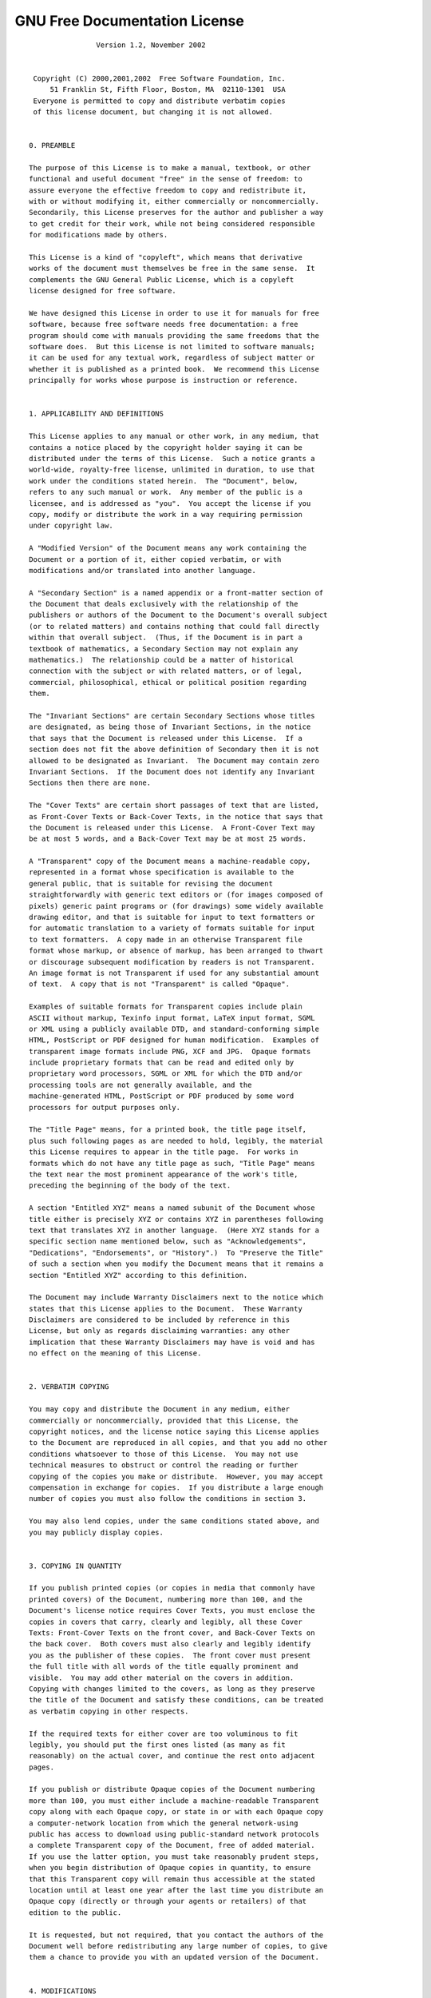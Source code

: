 GNU Free Documentation License
==============================

::
  

  		  Version 1.2, November 2002
  
  
   Copyright (C) 2000,2001,2002  Free Software Foundation, Inc.
       51 Franklin St, Fifth Floor, Boston, MA  02110-1301  USA
   Everyone is permitted to copy and distribute verbatim copies
   of this license document, but changing it is not allowed.
  
  
  0. PREAMBLE
  
  The purpose of this License is to make a manual, textbook, or other
  functional and useful document "free" in the sense of freedom: to
  assure everyone the effective freedom to copy and redistribute it,
  with or without modifying it, either commercially or noncommercially.
  Secondarily, this License preserves for the author and publisher a way
  to get credit for their work, while not being considered responsible
  for modifications made by others.
  
  This License is a kind of "copyleft", which means that derivative
  works of the document must themselves be free in the same sense.  It
  complements the GNU General Public License, which is a copyleft
  license designed for free software.
  
  We have designed this License in order to use it for manuals for free
  software, because free software needs free documentation: a free
  program should come with manuals providing the same freedoms that the
  software does.  But this License is not limited to software manuals;
  it can be used for any textual work, regardless of subject matter or
  whether it is published as a printed book.  We recommend this License
  principally for works whose purpose is instruction or reference.
  
  
  1. APPLICABILITY AND DEFINITIONS
  
  This License applies to any manual or other work, in any medium, that
  contains a notice placed by the copyright holder saying it can be
  distributed under the terms of this License.  Such a notice grants a
  world-wide, royalty-free license, unlimited in duration, to use that
  work under the conditions stated herein.  The "Document", below,
  refers to any such manual or work.  Any member of the public is a
  licensee, and is addressed as "you".  You accept the license if you
  copy, modify or distribute the work in a way requiring permission
  under copyright law.
  
  A "Modified Version" of the Document means any work containing the
  Document or a portion of it, either copied verbatim, or with
  modifications and/or translated into another language.
  
  A "Secondary Section" is a named appendix or a front-matter section of
  the Document that deals exclusively with the relationship of the
  publishers or authors of the Document to the Document's overall subject
  (or to related matters) and contains nothing that could fall directly
  within that overall subject.  (Thus, if the Document is in part a
  textbook of mathematics, a Secondary Section may not explain any
  mathematics.)  The relationship could be a matter of historical
  connection with the subject or with related matters, or of legal,
  commercial, philosophical, ethical or political position regarding
  them.
  
  The "Invariant Sections" are certain Secondary Sections whose titles
  are designated, as being those of Invariant Sections, in the notice
  that says that the Document is released under this License.  If a
  section does not fit the above definition of Secondary then it is not
  allowed to be designated as Invariant.  The Document may contain zero
  Invariant Sections.  If the Document does not identify any Invariant
  Sections then there are none.
  
  The "Cover Texts" are certain short passages of text that are listed,
  as Front-Cover Texts or Back-Cover Texts, in the notice that says that
  the Document is released under this License.  A Front-Cover Text may
  be at most 5 words, and a Back-Cover Text may be at most 25 words.
  
  A "Transparent" copy of the Document means a machine-readable copy,
  represented in a format whose specification is available to the
  general public, that is suitable for revising the document
  straightforwardly with generic text editors or (for images composed of
  pixels) generic paint programs or (for drawings) some widely available
  drawing editor, and that is suitable for input to text formatters or
  for automatic translation to a variety of formats suitable for input
  to text formatters.  A copy made in an otherwise Transparent file
  format whose markup, or absence of markup, has been arranged to thwart
  or discourage subsequent modification by readers is not Transparent.
  An image format is not Transparent if used for any substantial amount
  of text.  A copy that is not "Transparent" is called "Opaque".
  
  Examples of suitable formats for Transparent copies include plain
  ASCII without markup, Texinfo input format, LaTeX input format, SGML
  or XML using a publicly available DTD, and standard-conforming simple
  HTML, PostScript or PDF designed for human modification.  Examples of
  transparent image formats include PNG, XCF and JPG.  Opaque formats
  include proprietary formats that can be read and edited only by
  proprietary word processors, SGML or XML for which the DTD and/or
  processing tools are not generally available, and the
  machine-generated HTML, PostScript or PDF produced by some word
  processors for output purposes only.
  
  The "Title Page" means, for a printed book, the title page itself,
  plus such following pages as are needed to hold, legibly, the material
  this License requires to appear in the title page.  For works in
  formats which do not have any title page as such, "Title Page" means
  the text near the most prominent appearance of the work's title,
  preceding the beginning of the body of the text.
  
  A section "Entitled XYZ" means a named subunit of the Document whose
  title either is precisely XYZ or contains XYZ in parentheses following
  text that translates XYZ in another language.  (Here XYZ stands for a
  specific section name mentioned below, such as "Acknowledgements",
  "Dedications", "Endorsements", or "History".)  To "Preserve the Title"
  of such a section when you modify the Document means that it remains a
  section "Entitled XYZ" according to this definition.
  
  The Document may include Warranty Disclaimers next to the notice which
  states that this License applies to the Document.  These Warranty
  Disclaimers are considered to be included by reference in this
  License, but only as regards disclaiming warranties: any other
  implication that these Warranty Disclaimers may have is void and has
  no effect on the meaning of this License.
  
  
  2. VERBATIM COPYING
  
  You may copy and distribute the Document in any medium, either
  commercially or noncommercially, provided that this License, the
  copyright notices, and the license notice saying this License applies
  to the Document are reproduced in all copies, and that you add no other
  conditions whatsoever to those of this License.  You may not use
  technical measures to obstruct or control the reading or further
  copying of the copies you make or distribute.  However, you may accept
  compensation in exchange for copies.  If you distribute a large enough
  number of copies you must also follow the conditions in section 3.
  
  You may also lend copies, under the same conditions stated above, and
  you may publicly display copies.
  
  
  3. COPYING IN QUANTITY
  
  If you publish printed copies (or copies in media that commonly have
  printed covers) of the Document, numbering more than 100, and the
  Document's license notice requires Cover Texts, you must enclose the
  copies in covers that carry, clearly and legibly, all these Cover
  Texts: Front-Cover Texts on the front cover, and Back-Cover Texts on
  the back cover.  Both covers must also clearly and legibly identify
  you as the publisher of these copies.  The front cover must present
  the full title with all words of the title equally prominent and
  visible.  You may add other material on the covers in addition.
  Copying with changes limited to the covers, as long as they preserve
  the title of the Document and satisfy these conditions, can be treated
  as verbatim copying in other respects.
  
  If the required texts for either cover are too voluminous to fit
  legibly, you should put the first ones listed (as many as fit
  reasonably) on the actual cover, and continue the rest onto adjacent
  pages.
  
  If you publish or distribute Opaque copies of the Document numbering
  more than 100, you must either include a machine-readable Transparent
  copy along with each Opaque copy, or state in or with each Opaque copy
  a computer-network location from which the general network-using
  public has access to download using public-standard network protocols
  a complete Transparent copy of the Document, free of added material.
  If you use the latter option, you must take reasonably prudent steps,
  when you begin distribution of Opaque copies in quantity, to ensure
  that this Transparent copy will remain thus accessible at the stated
  location until at least one year after the last time you distribute an
  Opaque copy (directly or through your agents or retailers) of that
  edition to the public.
  
  It is requested, but not required, that you contact the authors of the
  Document well before redistributing any large number of copies, to give
  them a chance to provide you with an updated version of the Document.
  
  
  4. MODIFICATIONS
  
  You may copy and distribute a Modified Version of the Document under
  the conditions of sections 2 and 3 above, provided that you release
  the Modified Version under precisely this License, with the Modified
  Version filling the role of the Document, thus licensing distribution
  and modification of the Modified Version to whoever possesses a copy
  of it.  In addition, you must do these things in the Modified Version:
  
  A. Use in the Title Page (and on the covers, if any) a title distinct
     from that of the Document, and from those of previous versions
     (which should, if there were any, be listed in the History section
     of the Document).  You may use the same title as a previous version
     if the original publisher of that version gives permission.
  B. List on the Title Page, as authors, one or more persons or entities
     responsible for authorship of the modifications in the Modified
     Version, together with at least five of the principal authors of the
     Document (all of its principal authors, if it has fewer than five),
     unless they release you from this requirement.
  C. State on the Title page the name of the publisher of the
     Modified Version, as the publisher.
  D. Preserve all the copyright notices of the Document.
  E. Add an appropriate copyright notice for your modifications
     adjacent to the other copyright notices.
  F. Include, immediately after the copyright notices, a license notice
     giving the public permission to use the Modified Version under the
     terms of this License, in the form shown in the Addendum below.
  G. Preserve in that license notice the full lists of Invariant Sections
     and required Cover Texts given in the Document's license notice.
  H. Include an unaltered copy of this License.
  I. Preserve the section Entitled "History", Preserve its Title, and add
     to it an item stating at least the title, year, new authors, and
     publisher of the Modified Version as given on the Title Page.  If
     there is no section Entitled "History" in the Document, create one
     stating the title, year, authors, and publisher of the Document as
     given on its Title Page, then add an item describing the Modified
     Version as stated in the previous sentence.
  J. Preserve the network location, if any, given in the Document for
     public access to a Transparent copy of the Document, and likewise
     the network locations given in the Document for previous versions
     it was based on.  These may be placed in the "History" section.
     You may omit a network location for a work that was published at
     least four years before the Document itself, or if the original
     publisher of the version it refers to gives permission.
  K. For any section Entitled "Acknowledgements" or "Dedications",
     Preserve the Title of the section, and preserve in the section all
     the substance and tone of each of the contributor acknowledgements
     and/or dedications given therein.
  L. Preserve all the Invariant Sections of the Document,
     unaltered in their text and in their titles.  Section numbers
     or the equivalent are not considered part of the section titles.
  M. Delete any section Entitled "Endorsements".  Such a section
     may not be included in the Modified Version.
  N. Do not retitle any existing section to be Entitled "Endorsements"
     or to conflict in title with any Invariant Section.
  O. Preserve any Warranty Disclaimers.
  
  If the Modified Version includes new front-matter sections or
  appendices that qualify as Secondary Sections and contain no material
  copied from the Document, you may at your option designate some or all
  of these sections as invariant.  To do this, add their titles to the
  list of Invariant Sections in the Modified Version's license notice.
  These titles must be distinct from any other section titles.
  
  You may add a section Entitled "Endorsements", provided it contains
  nothing but endorsements of your Modified Version by various
  parties--for example, statements of peer review or that the text has
  been approved by an organization as the authoritative definition of a
  standard.
  
  You may add a passage of up to five words as a Front-Cover Text, and a
  passage of up to 25 words as a Back-Cover Text, to the end of the list
  of Cover Texts in the Modified Version.  Only one passage of
  Front-Cover Text and one of Back-Cover Text may be added by (or
  through arrangements made by) any one entity.  If the Document already
  includes a cover text for the same cover, previously added by you or
  by arrangement made by the same entity you are acting on behalf of,
  you may not add another; but you may replace the old one, on explicit
  permission from the previous publisher that added the old one.
  
  The author(s) and publisher(s) of the Document do not by this License
  give permission to use their names for publicity for or to assert or
  imply endorsement of any Modified Version.
  
  
  5. COMBINING DOCUMENTS
  
  You may combine the Document with other documents released under this
  License, under the terms defined in section 4 above for modified
  versions, provided that you include in the combination all of the
  Invariant Sections of all of the original documents, unmodified, and
  list them all as Invariant Sections of your combined work in its
  license notice, and that you preserve all their Warranty Disclaimers.
  
  The combined work need only contain one copy of this License, and
  multiple identical Invariant Sections may be replaced with a single
  copy.  If there are multiple Invariant Sections with the same name but
  different contents, make the title of each such section unique by
  adding at the end of it, in parentheses, the name of the original
  author or publisher of that section if known, or else a unique number.
  Make the same adjustment to the section titles in the list of
  Invariant Sections in the license notice of the combined work.
  
  In the combination, you must combine any sections Entitled "History"
  in the various original documents, forming one section Entitled
  "History"; likewise combine any sections Entitled "Acknowledgements",
  and any sections Entitled "Dedications".  You must delete all sections
  Entitled "Endorsements".
  
  
  6. COLLECTIONS OF DOCUMENTS
  
  You may make a collection consisting of the Document and other documents
  released under this License, and replace the individual copies of this
  License in the various documents with a single copy that is included in
  the collection, provided that you follow the rules of this License for
  verbatim copying of each of the documents in all other respects.
  
  You may extract a single document from such a collection, and distribute
  it individually under this License, provided you insert a copy of this
  License into the extracted document, and follow this License in all
  other respects regarding verbatim copying of that document.
  
  
  7. AGGREGATION WITH INDEPENDENT WORKS
  
  A compilation of the Document or its derivatives with other separate
  and independent documents or works, in or on a volume of a storage or
  distribution medium, is called an "aggregate" if the copyright
  resulting from the compilation is not used to limit the legal rights
  of the compilation's users beyond what the individual works permit.
  When the Document is included in an aggregate, this License does not
  apply to the other works in the aggregate which are not themselves
  derivative works of the Document.
  
  If the Cover Text requirement of section 3 is applicable to these
  copies of the Document, then if the Document is less than one half of
  the entire aggregate, the Document's Cover Texts may be placed on
  covers that bracket the Document within the aggregate, or the
  electronic equivalent of covers if the Document is in electronic form.
  Otherwise they must appear on printed covers that bracket the whole
  aggregate.
  
  
  8. TRANSLATION
  
  Translation is considered a kind of modification, so you may
  distribute translations of the Document under the terms of section 4.
  Replacing Invariant Sections with translations requires special
  permission from their copyright holders, but you may include
  translations of some or all Invariant Sections in addition to the
  original versions of these Invariant Sections.  You may include a
  translation of this License, and all the license notices in the
  Document, and any Warranty Disclaimers, provided that you also include
  the original English version of this License and the original versions
  of those notices and disclaimers.  In case of a disagreement between
  the translation and the original version of this License or a notice
  or disclaimer, the original version will prevail.
  
  If a section in the Document is Entitled "Acknowledgements",
  "Dedications", or "History", the requirement (section 4) to Preserve
  its Title (section 1) will typically require changing the actual
  title.
  
  
  9. TERMINATION
  
  You may not copy, modify, sublicense, or distribute the Document except
  as expressly provided for under this License.  Any other attempt to
  copy, modify, sublicense or distribute the Document is void, and will
  automatically terminate your rights under this License.  However,
  parties who have received copies, or rights, from you under this
  License will not have their licenses terminated so long as such
  parties remain in full compliance.
  
  
  10. FUTURE REVISIONS OF THIS LICENSE
  
  The Free Software Foundation may publish new, revised versions
  of the GNU Free Documentation License from time to time.  Such new
  versions will be similar in spirit to the present version, but may
  differ in detail to address new problems or concerns.  See
  http://www.gnu.org/copyleft/.
  
  Each version of the License is given a distinguishing version number.
  If the Document specifies that a particular numbered version of this
  License "or any later version" applies to it, you have the option of
  following the terms and conditions either of that specified version or
  of any later version that has been published (not as a draft) by the
  Free Software Foundation.  If the Document does not specify a version
  number of this License, you may choose any version ever published (not
  as a draft) by the Free Software Foundation.
  
  
  ADDENDUM: How to use this License for your documents
  
  To use this License in a document you have written, include a copy of
  the License in the document and put the following copyright and
  license notices just after the title page:
  
      Copyright (c)  YEAR  YOUR NAME.
      Permission is granted to copy, distribute and/or modify this document
      under the terms of the GNU Free Documentation License, Version 1.2
      or any later version published by the Free Software Foundation;
      with no Invariant Sections, no Front-Cover Texts, and no Back-Cover Texts.
      A copy of the license is included in the section entitled "GNU
      Free Documentation License".
  
  If you have Invariant Sections, Front-Cover Texts and Back-Cover Texts,
  replace the "with...Texts." line with this:
  
      with the Invariant Sections being LIST THEIR TITLES, with the
      Front-Cover Texts being LIST, and with the Back-Cover Texts being LIST.
  
  If you have Invariant Sections without Cover Texts, or some other
  combination of the three, merge those two alternatives to suit the
  situation.
  
  If your document contains nontrivial examples of program code, we
  recommend releasing these examples in parallel under your choice of
  free software license, such as the GNU General Public License,
  to permit their use in free software.
